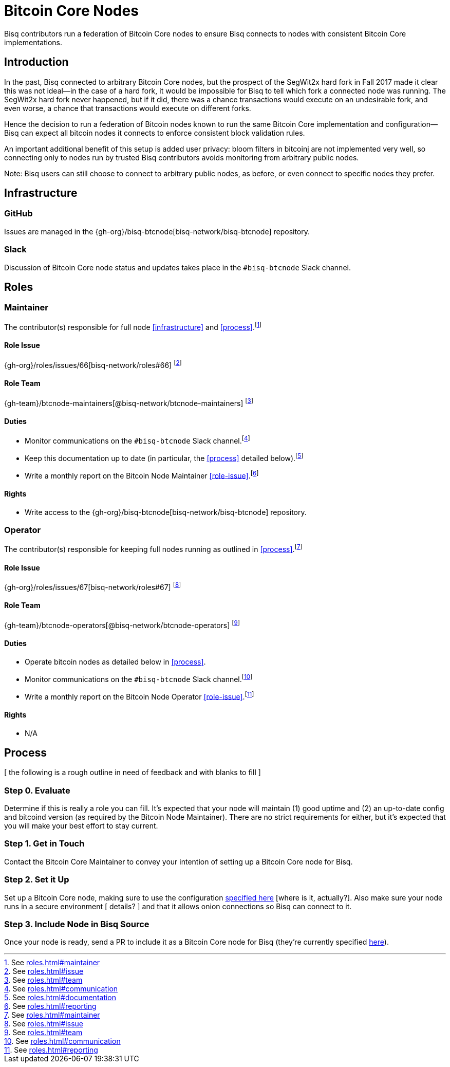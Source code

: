 = Bitcoin Core Nodes

Bisq contributors run a federation of Bitcoin Core nodes to ensure Bisq connects to nodes with consistent Bitcoin Core implementations.


== Introduction

In the past, Bisq connected to arbitrary Bitcoin Core nodes, but the prospect of the SegWit2x hard fork in Fall 2017 made it clear this was not ideal—in the case of a hard fork, it would be impossible for Bisq to tell which fork a connected node was running. The SegWit2x hard fork never happened, but if it did, there was a chance transactions would execute on an undesirable fork, and even worse, a chance that transactions would execute on different forks.

Hence the decision to run a federation of Bitcoin nodes known to run the same Bitcoin Core implementation and configuration—Bisq can expect all bitcoin nodes it connects to enforce consistent block validation rules.

An important additional benefit of this setup is added user privacy: bloom filters in bitcoinj are not implemented very well, so connecting only to nodes run by trusted Bisq contributors avoids monitoring from arbitrary public nodes.

Note: Bisq users can still choose to connect to arbitrary public nodes, as before, or even connect to specific nodes they prefer.

== Infrastructure

=== GitHub

Issues are managed in the {gh-org}/bisq-btcnode[bisq-network/bisq-btcnode] repository.

=== Slack

Discussion of Bitcoin Core node status and updates takes place in the `#bisq-btcnode` Slack channel.


== Roles


=== Maintainer

The contributor(s) responsible for full node <<infrastructure>> and <<process>>.footnote:[See link:roles.html#maintainer[]]

==== Role Issue

{gh-org}/roles/issues/66[bisq-network/roles#66] footnote:[See link:roles.html#issue[]]

==== Role Team
:btcnode-maintainers: {gh-team}/btcnode-maintainers[@bisq-network/btcnode-maintainers]

{btcnode-maintainers} footnote:[See link:roles.html#team[]]

==== Duties

 * Monitor communications on the `#bisq-btcnode` Slack channel.footnote:[See link:roles.html#communication[]]
 * Keep this documentation up to date (in particular, the <<process>> detailed below).footnote:[See link:roles.html#documentation[]]
 * Write a monthly report on the Bitcoin Node Maintainer <<role-issue>>.footnote:[See link:roles.html#reporting[]]

==== Rights

 * Write access to the {gh-org}/bisq-btcnode[bisq-network/bisq-btcnode] repository.

=== Operator

The contributor(s) responsible for keeping full nodes running as outlined in <<process>>.footnote:[See link:roles.html#maintainer[]]

==== Role Issue

{gh-org}/roles/issues/67[bisq-network/roles#67] footnote:[See link:roles.html#issue[]]

==== Role Team
:btcnode-operators: {gh-team}/btcnode-operators[@bisq-network/btcnode-operators]

{btcnode-operators} footnote:[See link:roles.html#team[]]

==== Duties

 * Operate bitcoin nodes as detailed below in <<process>>.
 * Monitor communications on the `#bisq-btcnode` Slack channel.footnote:[See link:roles.html#communication[]]
 * Write a monthly report on the Bitcoin Node Operator <<role-issue>>.footnote:[See link:roles.html#reporting[]]

==== Rights

 * N/A


== Process

[ the following is a rough outline in need of feedback and with blanks to fill ]

=== Step 0. Evaluate

Determine if this is really a role you can fill. It's expected that your node will maintain (1) good uptime and (2) an up-to-date config and bitcoind version (as required by the Bitcoin Node Maintainer). There are no strict requirements for either, but it's expected that you will make your best effort to stay current.

=== Step 1. Get in Touch

Contact the Bitcoin Core Maintainer to convey your intention of setting up a Bitcoin Core node for Bisq.

=== Step 2. Set it Up

Set up a Bitcoin Core node, making sure to use the configuration https://github.com/bisq-network/bisq-btcnode[specified here] [where is it, actually?]. Also make sure your node runs in a secure environment [ details? ] and that it allows onion connections so Bisq can connect to it.

=== Step 3. Include Node in Bisq Source

Once your node is ready, send a PR to include it as a Bitcoin Core node for Bisq (they're currently specified https://github.com/bisq-network/bisq/blob/ff4e22d5f537ec8e77bffb3fec116b96fa387c46/core/src/main/java/bisq/core/btc/nodes/BtcNodes.java[here]).
